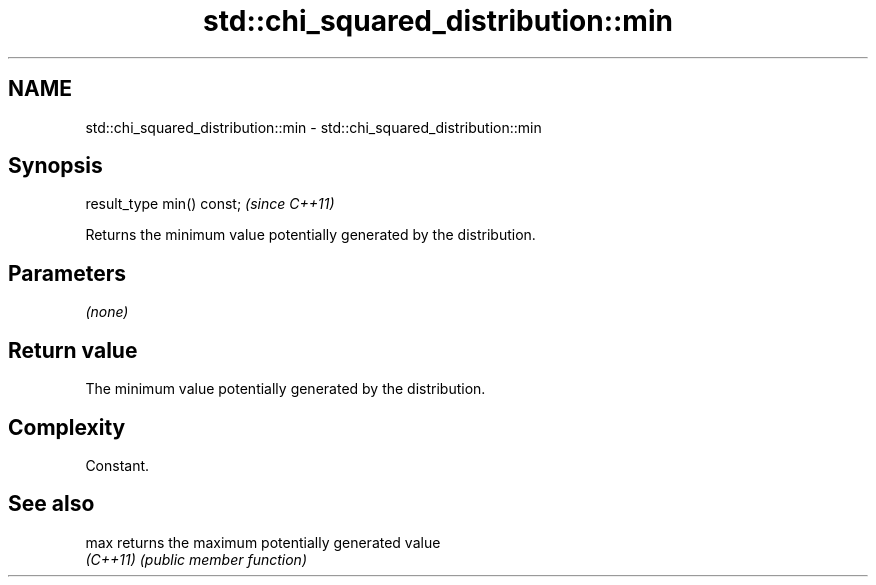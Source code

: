 .TH std::chi_squared_distribution::min 3 "2024.06.10" "http://cppreference.com" "C++ Standard Libary"
.SH NAME
std::chi_squared_distribution::min \- std::chi_squared_distribution::min

.SH Synopsis
   result_type min() const;  \fI(since C++11)\fP

   Returns the minimum value potentially generated by the distribution.

.SH Parameters

   \fI(none)\fP

.SH Return value

   The minimum value potentially generated by the distribution.

.SH Complexity

   Constant.

.SH See also

   max     returns the maximum potentially generated value
   \fI(C++11)\fP \fI(public member function)\fP
